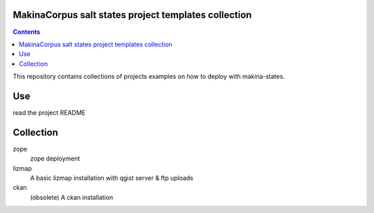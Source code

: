 MakinaCorpus salt states project templates collection
=============================================================

.. contents::

This repository contains collections of projects examples on how to deploy with makina-states.

Use
===
read the project README


Collection
================

zope
    zope deployment
    
lizmap
    A basic lizmap installation with qgist server & ftp uploads

ckan
    (obsolete) A ckan installation

